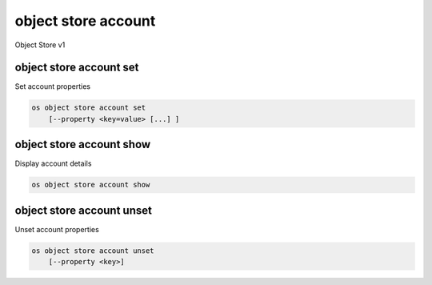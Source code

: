 ====================
object store account
====================

Object Store v1

object store account set
------------------------

Set account properties

.. program:: object store account set
.. code:: bash

    os object store account set
        [--property <key=value> [...] ]

.. option:: --property <key=value>

    Set a property on this account (repeat option to set multiple properties)

object store account show
-------------------------

Display account details

.. program:: object store account show
.. code:: bash

    os object store account show

object store account unset
--------------------------

Unset account properties

.. program:: object store account unset
.. code:: bash

    os object store account unset
        [--property <key>]

.. option:: --property <key>

    Property to remove from account (repeat option to remove multiple properties)
